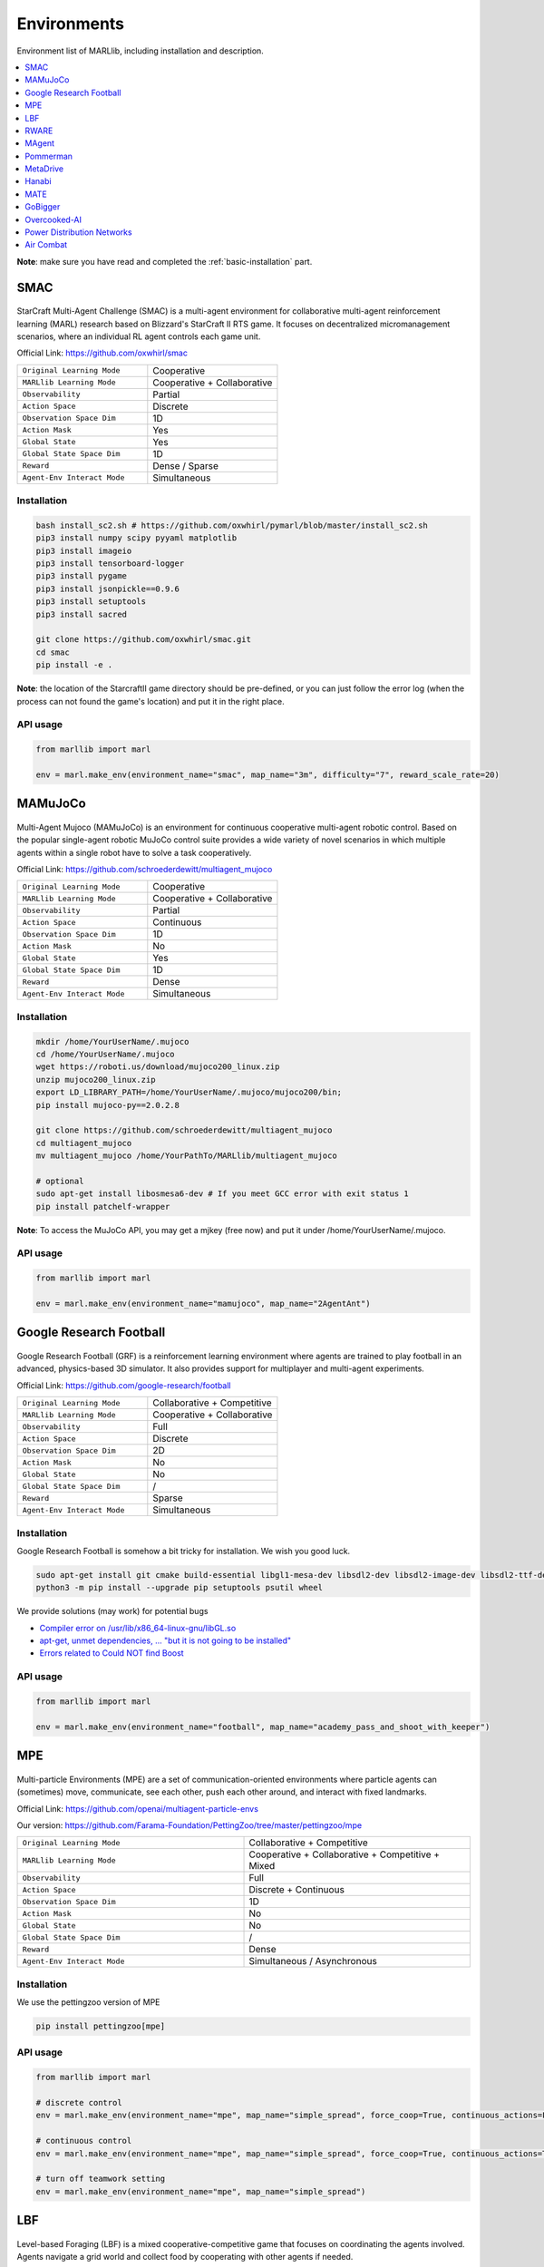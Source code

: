 .. _env:


*********************************************
Environments
*********************************************

Environment list of MARLlib, including installation and description.

.. contents::
    :local:
    :depth: 1



**Note**: make sure you have read and completed the :ref:`basic-installation` part.


.. _SMAC:


SMAC
==============

.. figure:: ../images/smac.gif
    :width: 550
    :align: center

StarCraft Multi-Agent Challenge (SMAC) is a multi-agent environment for collaborative multi-agent reinforcement learning (MARL) research based on Blizzard's StarCraft II RTS game.
It focuses on decentralized micromanagement scenarios, where an individual RL agent controls each game unit.

Official Link: https://github.com/oxwhirl/smac

.. list-table::
   :widths: 25 25
   :header-rows: 0

   * - ``Original Learning Mode``
     - Cooperative
   * - ``MARLlib Learning Mode``
     - Cooperative + Collaborative
   * - ``Observability``
     - Partial
   * - ``Action Space``
     - Discrete
   * - ``Observation Space Dim``
     - 1D
   * - ``Action Mask``
     - Yes
   * - ``Global State``
     - Yes
   * - ``Global State Space Dim``
     - 1D
   * - ``Reward``
     - Dense / Sparse
   * - ``Agent-Env Interact Mode``
     - Simultaneous

Installation
-----------------

.. code-block:: shell

    bash install_sc2.sh # https://github.com/oxwhirl/pymarl/blob/master/install_sc2.sh
    pip3 install numpy scipy pyyaml matplotlib
    pip3 install imageio
    pip3 install tensorboard-logger
    pip3 install pygame
    pip3 install jsonpickle==0.9.6
    pip3 install setuptools
    pip3 install sacred

    git clone https://github.com/oxwhirl/smac.git
    cd smac
    pip install -e .

**Note**: the location of the StarcraftII game directory should be pre-defined,
or you can just follow the error log (when the process can not found the game's location)
and put it in the right place.

API usage
-----------------

.. code-block:: python

    from marllib import marl

    env = marl.make_env(environment_name="smac", map_name="3m", difficulty="7", reward_scale_rate=20)


.. _MAMuJoCo:

MAMuJoCo
==============

.. figure:: ../images/mamujoco.gif
    :width: 400
    :align: center

Multi-Agent Mujoco (MAMuJoCo) is an environment for continuous cooperative multi-agent robotic control.
Based on the popular single-agent robotic MuJoCo control suite provides a wide variety of novel scenarios in which multiple agents within a single robot have to solve a task cooperatively.

Official Link: https://github.com/schroederdewitt/multiagent_mujoco

.. list-table::
   :widths: 25 25
   :header-rows: 0

   * - ``Original Learning Mode``
     - Cooperative
   * - ``MARLlib Learning Mode``
     - Cooperative + Collaborative
   * - ``Observability``
     - Partial
   * - ``Action Space``
     - Continuous
   * - ``Observation Space Dim``
     - 1D
   * - ``Action Mask``
     - No
   * - ``Global State``
     - Yes
   * - ``Global State Space Dim``
     - 1D
   * - ``Reward``
     - Dense
   * - ``Agent-Env Interact Mode``
     - Simultaneous


Installation
-----------------

.. code-block:: shell

    mkdir /home/YourUserName/.mujoco
    cd /home/YourUserName/.mujoco
    wget https://roboti.us/download/mujoco200_linux.zip
    unzip mujoco200_linux.zip
    export LD_LIBRARY_PATH=/home/YourUserName/.mujoco/mujoco200/bin;
    pip install mujoco-py==2.0.2.8

    git clone https://github.com/schroederdewitt/multiagent_mujoco
    cd multiagent_mujoco
    mv multiagent_mujoco /home/YourPathTo/MARLlib/multiagent_mujoco

    # optional
    sudo apt-get install libosmesa6-dev # If you meet GCC error with exit status 1
    pip install patchelf-wrapper

**Note**: To access the MuJoCo API, you may get a mjkey (free now) and put it under /home/YourUserName/.mujoco.


API usage
-----------------

.. code-block:: python

    from marllib import marl

    env = marl.make_env(environment_name="mamujoco", map_name="2AgentAnt")


.. _Football:

Google Research Football
================================


.. figure:: ../images/grf.gif
    :width: 550
    :align: center


Google Research Football (GRF) is a reinforcement learning environment where agents are trained to play football in an advanced,
physics-based 3D simulator. It also provides support for multiplayer and multi-agent experiments.

Official Link: https://github.com/google-research/football

.. list-table::
   :widths: 25 25
   :header-rows: 0

   * - ``Original Learning Mode``
     - Collaborative + Competitive
   * - ``MARLlib Learning Mode``
     - Cooperative + Collaborative
   * - ``Observability``
     - Full
   * - ``Action Space``
     - Discrete
   * - ``Observation Space Dim``
     - 2D
   * - ``Action Mask``
     - No
   * - ``Global State``
     - No
   * - ``Global State Space Dim``
     - /
   * - ``Reward``
     - Sparse
   * - ``Agent-Env Interact Mode``
     - Simultaneous




Installation
-----------------

Google Research Football is somehow a bit tricky for installation. We wish you good luck.

.. code-block:: shell

    sudo apt-get install git cmake build-essential libgl1-mesa-dev libsdl2-dev libsdl2-image-dev libsdl2-ttf-dev libsdl2-gfx-dev libboost-all-dev libdirectfb-dev libst-dev mesa-utils xvfb x11vnc python3-pip
    python3 -m pip install --upgrade pip setuptools psutil wheel

We provide solutions (may work) for potential bugs

* `Compiler error on /usr/lib/x86_64-linux-gnu/libGL.so <https://github.com/RobotLocomotion/drake/issues/2087>`_
* `apt-get, unmet dependencies, ... "but it is not going to be installed" <https://askubuntu.com/questions/564282/apt-get-unmet-dependencies-but-it-is-not-going-to-be-installed>`_
* `Errors related to Could NOT find Boost <https://github.com/google-research/football/issues/317>`_


API usage
-----------------

.. code-block:: python

    from marllib import marl

    env = marl.make_env(environment_name="football", map_name="academy_pass_and_shoot_with_keeper")


.. _MPE:

MPE
==============

.. figure:: ../images/mpe.gif
    :width: 550
    :align: center

Multi-particle Environments (MPE) are a set of communication-oriented environments where particle agents can (sometimes) move,
communicate, see each other, push each other around, and interact with fixed landmarks.

Official Link: https://github.com/openai/multiagent-particle-envs

Our version: https://github.com/Farama-Foundation/PettingZoo/tree/master/pettingzoo/mpe

.. list-table::
   :widths: 25 25
   :header-rows: 0

   * - ``Original Learning Mode``
     - Collaborative + Competitive
   * - ``MARLlib Learning Mode``
     - Cooperative + Collaborative + Competitive + Mixed
   * - ``Observability``
     - Full
   * - ``Action Space``
     - Discrete + Continuous
   * - ``Observation Space Dim``
     - 1D
   * - ``Action Mask``
     - No
   * - ``Global State``
     - No
   * - ``Global State Space Dim``
     - /
   * - ``Reward``
     - Dense
   * - ``Agent-Env Interact Mode``
     - Simultaneous / Asynchronous




Installation
-----------------

We use the pettingzoo version of MPE

.. code-block:: shell

    pip install pettingzoo[mpe]

API usage
-----------------

.. code-block:: python

    from marllib import marl

    # discrete control
    env = marl.make_env(environment_name="mpe", map_name="simple_spread", force_coop=True, continuous_actions=False)

    # continuous control
    env = marl.make_env(environment_name="mpe", map_name="simple_spread", force_coop=True, continuous_actions=True)

    # turn off teamwork setting
    env = marl.make_env(environment_name="mpe", map_name="simple_spread")


.. _LBF:

LBF
==============

.. figure:: ../images/lbf.gif
    :width: 550
    :align: center

Level-based Foraging (LBF) is a mixed cooperative-competitive game that focuses on coordinating the agents involved.
Agents navigate a grid world and collect food by cooperating with other agents if needed.

Official Link: https://github.com/semitable/lb-foraging

.. list-table::
   :widths: 25 25
   :header-rows: 0

   * - ``Original Learning Mode``
     - Cooperative + Collaborative
   * - ``MARLlib Learning Mode``
     - Cooperative + Collaborative
   * - ``Observability``
     - Partial
   * - ``Action Space``
     - Discrete
   * - ``Observation Space Dim``
     - 1D
   * - ``Action Mask``
     - No
   * - ``Global State``
     - No
   * - ``Global State Space Dim``
     - /
   * - ``Reward``
     - Dense
   * - ``Agent-Env Interact Mode``
     - Simultaneous

Installation
-----------------

.. code-block:: shell

    pip install lbforaging==1.0.15

API usage
-----------------

.. code-block:: python

    from marllib import marl

    # use default setting marllib/envs/base_env/config/lbf.yaml
    env = marl.make_env(environment_name="lbf", map_name="default_map")

    # customize yours
    env = marl.make_env(environment_name="lbf", map_name="customized_map", force_coop=True, players=4, field_size_x=8)

.. _RWARE:


RWARE
==============

.. figure:: ../images/rware.gif
    :width: 550
    :align: center

Robot Warehouse (RWARE) simulates a warehouse with robots moving and delivering requested goods.
Real-world applications inspire the simulator, in which robots pick up shelves and deliver them to a workstation.

Official Link: https://github.com/semitable/robotic-warehouse

.. list-table::
   :widths: 25 25
   :header-rows: 0

   * - ``Original Learning Mode``
     - Cooperative
   * - ``MARLlib Learning Mode``
     - Cooperative + Collaborative
   * - ``Observability``
     - Partial
   * - ``Action Space``
     - Discrete
   * - ``Observation Space Dim``
     - 1D
   * - ``Action Mask``
     - No
   * - ``Global State``
     - No
   * - ``Global State Space Dim``
     - /
   * - ``Reward``
     - Sparse
   * - ``Agent-Env Interact Mode``
     - Simultaneous

Installation
-----------------

.. code-block:: shell

    pip install rware==1.0.1

API usage
-----------------

.. code-block:: python

    from marllib import marl

    # use default setting marllib/envs/base_env/config/rware.yaml
    env = marl.make_env(environment_name="rware", map_name="default_map")

    # customize yours
    env = marl.make_env(environment_name="rware", map_name="customized_map", players=4, map_size="tiny")


.. _MAgent:


MAgent
==============

.. figure:: ../images/magent.gif
    :width: 700
    :align: center

MAgent is a set of environments where large numbers of pixel agents in a grid world interact in battles or other competitive scenarios.

Official Link: https://www.pettingzoo.ml/magent

Our version: https://github.com/Farama-Foundation/PettingZoo/tree/master/pettingzoo/mpe

.. list-table::
   :widths: 25 25
   :header-rows: 0

   * - ``Original Learning Mode``
     - Collaborative + Competitive
   * - ``MARLlib Learning Mode``
     - Collaborative + Competitive
   * - ``Observability``
     - Partial
   * - ``Action Space``
     - Discrete
   * - ``Observation Space Dim``
     - 2D
   * - ``Action Mask``
     - No
   * - ``Global State``
     - MiniMap
   * - ``Global State Space Dim``
     - 2D
   * - ``Reward``
     - Dense
   * - ``Agent-Env Interact Mode``
     - Simultaneous / Asynchronous

Installation
-----------------

.. code-block:: shell

    pip install pettingzoo[magent]

API usage
-----------------

.. code-block:: python

    from marllib import marl

    env = marl.make_env(environment_name="magent", map_name="adversarial_pursuit")

    # turn off minimap; need to change global_state_flag to False
    env = marl.make_env(environment_name="magent", map_name="adversarial_pursuit", minimap_mode=False)


.. _Pommerman:

Pommerman
==============

.. figure:: ../images/pommerman.gif
    :width: 550
    :align: center

Pommerman is stylistically similar to Bomberman, the famous game from Nintendo.
Pommerman's FFA is a simple but challenging setup for engaging adversarial research where coalitions are possible,
and Team asks agents to be able to work with others to accomplish a shared but competitive goal.

Official Link: https://github.com/MultiAgentLearning/playground

.. list-table::
   :widths: 25 25
   :header-rows: 0

   * - ``Original Learning Mode``
     - Collaborative + Competitive
   * - ``MARLlib Learning Mode``
     - Cooperative + Collaborative + Competitive + Mixed
   * - ``Observability``
     - Full
   * - ``Action Space``
     - Discrete
   * - ``Observation Space Dim``
     - 2D
   * - ``Action Mask``
     - No
   * - ``Global State``
     - No
   * - ``Global State Space Dim``
     - /
   * - ``Reward``
     - Sparse
   * - ``Agent-Env Interact Mode``
     - Simultaneous

Installation
-----------------

.. code-block:: shell

    git clone https://github.com/MultiAgentLearning/playground
    cd playground
    pip install .
    cd /home/YourPathTo/MARLlib/patch
    python add_patch.py --pommerman
    pip install gym==0.21.0

API usage
-----------------

.. code-block:: python

    from marllib import marl

    # competitive mode
    env = marl.make_env(environment_name="pommerman", map_name="PommeFFACompetition-v0")

    # cooperative mode
    env = marl.make_env(environment_name="pommerman", map_name="PommeTeamCompetition-v0", force_coop=True)


.. _MetaDrive:



MetaDrive
==============

.. figure:: ../images/metadrive.gif
    :width: 550
    :align: center

MetaDrive is a driving simulator that supports generating infinite scenes with various road maps and
traffic settings to research generalizable RL. It provides accurate physics simulation and multiple sensory inputs,
including Lidar, RGB images, top-down semantic maps, and first-person view images.

Official Link: https://github.com/decisionforce/metadrive

.. list-table::
   :widths: 25 25
   :header-rows: 0

   * - ``Original Learning Mode``
     - Collaborative
   * - ``MARLlib Learning Mode``
     - Collaborative
   * - ``Observability``
     - Partial
   * - ``Action Space``
     - Continuous
   * - ``Observation Space Dim``
     - 1D
   * - ``Action Mask``
     - No
   * - ``Global State``
     - No
   * - ``Global State Space Dim``
     - /
   * - ``Reward``
     - Dense
   * - ``Agent-Env Interact Mode``
     - Simultaneous


Installation
-----------------

.. code-block:: shell

    pip install metadrive-simulator==0.2.3

API usage
-----------------

.. code-block:: python

    from marllib import marl

    env = marl.make_env(environment_name="metadrive", map_name="Bottleneck")


.. _Hanabi:

Hanabi
==============

.. figure:: ../images/hanabi.gif
    :width: 550
    :align: center

Hanabi is a cooperative card game created by French game designer Antoine Bauza.
Players are aware of other players' cards but not their own and attempt to play a series of cards in a
specific order to set off a simulated fireworks show.

Official Link: https://github.com/deepmind/hanabi-learning-environment

.. list-table::
   :widths: 25 25
   :header-rows: 0

   * - ``Original Learning Mode``
     - Collaborative
   * - ``MARLlib Learning Mode``
     - Collaborative
   * - ``Observability``
     - Partial
   * - ``Action Space``
     - Discrete
   * - ``Observation Space Dim``
     - 1D
   * - ``Action Mask``
     - Yes
   * - ``Global State``
     - Yes
   * - ``Global State Space Dim``
     - 1D
   * - ``Reward``
     - Dense
   * - ``Agent-Env Interact Mode``
     - Asynchronous

Installation
-----------------

From `MAPPO official site <https://github.com/marlbenchmark/on-policy>`_

The environment code for Hanabi is developed from the open-source environment code but has been slightly modified to fit the algorithms used here.
To install, execute the following:

.. code-block:: shell

    pip install cffi
    cd /home/YourPathTo/MARLlib/patch/hanabi
    mkdir build
    cd build
    cmake ..
    make -j

API usage
-----------------

.. code-block:: python

    from marllib import marl

    env = marl.make_env(environment_name="hanabi", map_name="Hanabi-Small", num_agents=3)


.. _MATE:

MATE
==============

.. figure:: ../images/mate.gif
    :width: 550
    :align: center

Multi-Agent Tracking Environment (MATE) is an asymmetric two-team zero-sum stochastic game with partial observations, and each team has multiple agents (multiplayer). Intra-team communications are allowed, but inter-team communications are prohibited. It is cooperative among teammates, but it is competitive among teams (opponents).

Official Link: https://github.com/XuehaiPan/mate

.. list-table::
   :widths: 25 25
   :header-rows: 0

   * - ``Original Learning Mode``
     - Cooperative + Mixed
   * - ``MARLlib Learning Mode``
     - Cooperative + Mixed
   * - ``Observability``
     - Partial
   * - ``Action Space``
     - Discrete + Continuous
   * - ``Observation Space Dim``
     - 1D
   * - ``Action Mask``
     - No
   * - ``Global State``
     - No
   * - ``Global State Space Dim``
     - /
   * - ``Reward``
     - Dense
   * - ``Agent-Env Interact Mode``
     - Simultaneous


Installation
-----------------

.. code-block:: shell

    pip3 install git+https://github.com/XuehaiPan/mate.git#egg=mate

API usage
-----------------

.. code-block:: python

    from marllib import marl

    env = marl.make_env(environment_name="mate", map_name="MATE-4v2-9-v0", coop_team="camera")


.. _GoBigger:

GoBigger
==============
.. only:: html

    .. figure:: ../images/gobigger.gif
       :width: 550
       :align: center


GoBigger is a game engine that offers an efficient and easy-to-use platform for agar-like game development. It provides a variety of interfaces specifically designed for game AI development. The game mechanics of GoBigger are similar to those of Agar, a popular massive multiplayer online action game developed by Matheus Valadares of Brazil. The objective of GoBigger is for players to navigate one or more circular balls across a map, consuming Food Balls and smaller balls to increase their size while avoiding larger balls that can consume them. Each player starts with a single ball, but can divide it into two when it reaches a certain size, giving them control over multiple balls.
Official Link: https://github.com/opendilab/GoBigger

.. list-table::
   :widths: 25 25
   :header-rows: 0

   * - ``Original Learning Mode``
     - Cooperative + Mixed
   * - ``MARLlib Learning Mode``
     - Cooperative + Mixed
   * - ``Observability``
     - Partial + Full
   * - ``Action Space``
     - Continuous
   * - ``Observation Space Dim``
     - 1D
   * - ``Action Mask``
     - No
   * - ``Global State``
     - No
   * - ``Global State Space Dim``
     - /
   * - ``Reward``
     - Dense
   * - ``Agent-Env Interact Mode``
     - Simultaneous


Installation
-----------------

.. code-block:: shell

    conda install -c opendilab gobigger

API usage
-----------------

.. code-block:: python

    from marllib import marl

    env = marl.make_env(environment_name="gobigger", map_name="st_t1p2")

.. _Overcooked-AI:

Overcooked-AI
==============
.. only:: html

    .. figure:: ../images/overcooked.gif
       :width: 500
       :align: center


Overcooked-AI is a benchmark environment for fully cooperative human-AI task performance, based on the wildly popular video game Overcooked.
Official Link: https://github.com/HumanCompatibleAI/overcooked_ai

.. list-table::
   :widths: 25 25
   :header-rows: 0

   * - ``Original Learning Mode``
     - Cooperative
   * - ``MARLlib Learning Mode``
     - Cooperative
   * - ``Observability``
     - Full
   * - ``Action Space``
     - Discrete
   * - ``Observation Space Dim``
     - 1D
   * - ``Action Mask``
     - No
   * - ``Global State``
     - No
   * - ``Global State Space Dim``
     - /
   * - ``Reward``
     - Dense
   * - ``Agent-Env Interact Mode``
     - Simultaneous


Installation
-----------------

.. code-block:: shell

    git clone https://github.com/Replicable-MARL/overcooked_ai.git
    cd overcooked_ai
    pip install -e .

API usage
-----------------

.. code-block:: python

    from marllib import marl

    env = marl.make_env(environment_name="overcooked", map_name="asymmetric_advantages")


.. _Active_Voltage_Control_on_Power_Distribution_Networks:

Power Distribution Networks
==============================
.. only:: html

    .. figure:: ../images/env_voltage.png
       :width: 640
       :align: center


MAPDN is an environment of distributed/decentralised active voltage control on power distribution networks and a batch of state-of-the-art multi-agent actor-critic algorithms that can be used for training.
Official Link: https://github.com/Future-Power-Networks/MAPDN

.. list-table::
   :widths: 25 25
   :header-rows: 0

   * - ``Original Learning Mode``
     - Cooperative
   * - ``MARLlib Learning Mode``
     - Cooperative
   * - ``Observability``
     - Partial
   * - ``Action Space``
     - Continuous
   * - ``Observation Space Dim``
     - 1D
   * - ``Action Mask``
     - No
   * - ``Global State``
     - Yes
   * - ``Global State Space Dim``
     - 1D
   * - ``Reward``
     - Dense
   * - ``Agent-Env Interact Mode``
     - Simultaneous


Installation
-----------------

Please follow this `data link <https://github.com/Future-Power-Networks/MAPDN#downloading-the-dataset>`_ to download data and unzip them to ``$Your_Project_Path/marllib/patch/dpn`` or anywhere you like (need to adjust the corresponding file location to load the data).

.. code-block:: shell

    pip install numba==0.56.4
    pip install llvmlite==0.39.1
    pip install pandapower==2.7.0
    pip install pandas==1.1.3


API usage
-----------------

.. code-block:: python

    from marllib import marl

    env = marl.make_env(environment_name="voltage", map_name="case33_3min_final")



.. _Light_Aircraft_Game:

Air Combat
==============================
.. only:: html

    .. figure:: ../images/aircombat.gif
       :width: 700
       :align: center


CloseAirCombat is a competitive environment for red and blue aircrafts games, which includes single control setting, 1v1 setting and 2v2 setting. The flight dynamics based on JSBSIM, and missile dynamics based on our implementation of proportional guidance.
Official Link: https://github.com/liuqh16/CloseAirCombat

In MARLlib we supports three scenario including extended multi-agent vs Bot games just like tasks such as SMAC.
We will test and support more scenarios in the future.
Our fork: https://github.com/Theohhhu/CloseAirCombat_baseline

.. list-table::
   :widths: 25 25
   :header-rows: 0

   * - ``Original Learning Mode``
     - Competitive + Cooperative
   * - ``MARLlib Learning Mode``
     - Cooperative + Mixed
   * - ``Observability``
     - Partial
   * - ``Action Space``
     - MultiDiscrete
   * - ``Observation Space Dim``
     - 1D
   * - ``Action Mask``
     - No
   * - ``Global State``
     - No
   * - ``Global State Space Dim``
     - 1D
   * - ``Reward``
     - Dense
   * - ``Agent-Env Interact Mode``
     - Simultaneous


Installation
-----------------

.. code-block:: shell

    pip install torch pymap3d jsbsim==1.1.6 geographiclib gym==0.20.0 wandb icecream setproctitle
    cd Path/To/MARLlib
    # we use commit 8c13fd6 on JBSim, version is not restricted but may trigger potential bugs
    git submodule add --force https://github.com/JSBSim-Team/jsbsim.git marllib/patch/aircombat/JBSim/data


API usage
-----------------

.. code-block:: python

    from marllib import marl

    # competitive mode
    env = marl.make_env(environment_name="aircombat", map_name="MultipleCombat_2v2/NoWeapon/Selfplay")

    # cooperative mode
    env = marl.make_env(environment_name="aircombat", map_name="MultipleCombat_2v2/NoWeapon/vsBaseline")

